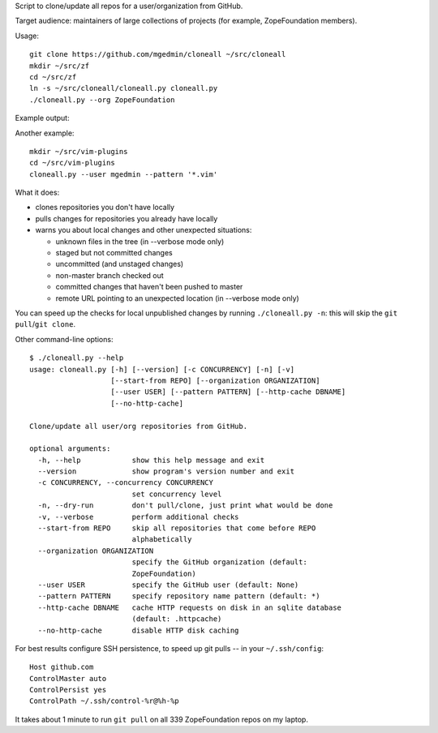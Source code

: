 Script to clone/update all repos for a user/organization from GitHub.

Target audience: maintainers of large collections of projects (for example,
ZopeFoundation members).

Usage::

    git clone https://github.com/mgedmin/cloneall ~/src/cloneall
    mkdir ~/src/zf
    cd ~/src/zf
    ln -s ~/src/cloneall/cloneall.py cloneall.py
    ./cloneall.py --org ZopeFoundation

Example output:

.. image:: https://asciinema.org/a/29651.png
   :alt: asciicast
   :width: 582
   :height: 380
   :align: center
   :target: https://asciinema.org/a/29651

Another example::

   mkdir ~/src/vim-plugins
   cd ~/src/vim-plugins
   cloneall.py --user mgedmin --pattern '*.vim'

What it does:

- clones repositories you don't have locally
- pulls changes for repositories you already have locally
- warns you about local changes and other unexpected situations:

  - unknown files in the tree (in --verbose mode only)
  - staged but not committed changes
  - uncommitted (and unstaged changes)
  - non-master branch checked out
  - committed changes that haven't been pushed to master
  - remote URL pointing to an unexpected location (in --verbose mode only)

You can speed up the checks for local unpublished changes by running
``./cloneall.py -n``: this will skip the ``git pull``/``git clone``.

Other command-line options::

    $ ./cloneall.py --help
    usage: cloneall.py [-h] [--version] [-c CONCURRENCY] [-n] [-v]
                       [--start-from REPO] [--organization ORGANIZATION]
                       [--user USER] [--pattern PATTERN] [--http-cache DBNAME]
                       [--no-http-cache]

    Clone/update all user/org repositories from GitHub.

    optional arguments:
      -h, --help            show this help message and exit
      --version             show program's version number and exit
      -c CONCURRENCY, --concurrency CONCURRENCY
                            set concurrency level
      -n, --dry-run         don't pull/clone, just print what would be done
      -v, --verbose         perform additional checks
      --start-from REPO     skip all repositories that come before REPO
                            alphabetically
      --organization ORGANIZATION
                            specify the GitHub organization (default:
                            ZopeFoundation)
      --user USER           specify the GitHub user (default: None)
      --pattern PATTERN     specify repository name pattern (default: *)
      --http-cache DBNAME   cache HTTP requests on disk in an sqlite database
                            (default: .httpcache)
      --no-http-cache       disable HTTP disk caching

For best results configure SSH persistence, to speed up git pulls -- in your
``~/.ssh/config``::

    Host github.com
    ControlMaster auto
    ControlPersist yes
    ControlPath ~/.ssh/control-%r@%h-%p

It takes about 1 minute to run ``git pull`` on all 339 ZopeFoundation
repos on my laptop.
